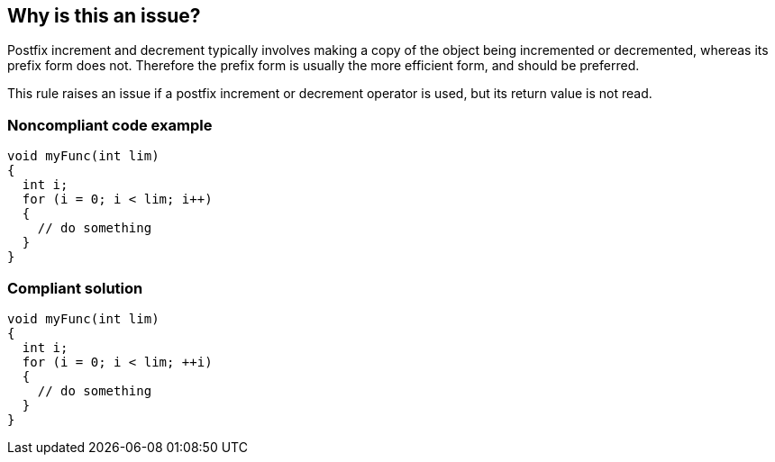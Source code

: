 == Why is this an issue?

Postfix increment and decrement typically involves making a copy of the object being incremented or decremented, whereas its prefix form does not. Therefore the prefix form is usually the more efficient form, and should be preferred.

This rule raises an issue if a postfix increment or decrement operator is used, but its return value is not read.

=== Noncompliant code example

[source,cpp]
----
void myFunc(int lim)
{
  int i;
  for (i = 0; i < lim; i++)
  {
    // do something
  }
}
----


=== Compliant solution

[source,cpp]
----
void myFunc(int lim)
{
  int i;
  for (i = 0; i < lim; ++i)
  {
    // do something
  }
}
----


ifdef::env-github,rspecator-view[]

'''
== Implementation Specification
(visible only on this page)

=== Message

Use prefix (increment|decrement)


endif::env-github,rspecator-view[]
